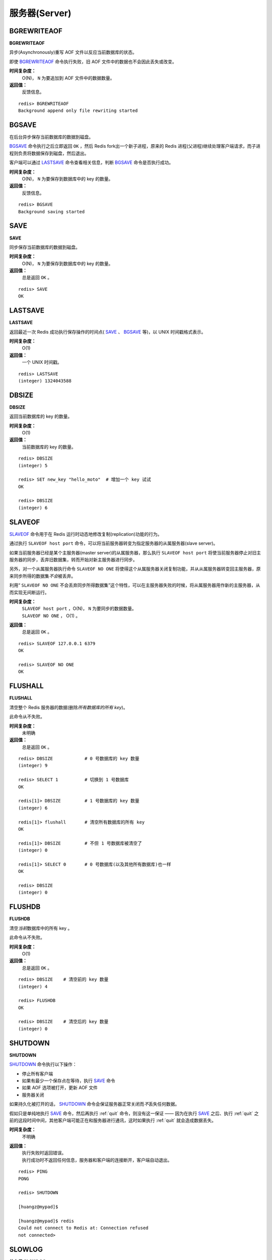 .. _server_struct:

服务器(Server)
****************

.. _bgrewriteaof:

BGREWRITEAOF
=============

**BGREWRITEAOF**

异步(Asynchronously)重写 AOF 文件以反应当前数据库的状态。

即使 `BGREWRITEAOF`_ 命令执行失败，旧 AOF 文件中的数据也不会因此丢失或改变。

**时间复杂度：**
    O(N)， ``N`` 为要追加到 AOF 文件中的数据数量。

**返回值：**
    反馈信息。

::
    
    redis> BGREWRITEAOF
    Background append only file rewriting started


.. _bgsave:

BGSAVE
=======

在后台异步保存当前数据库的数据到磁盘。

`BGSAVE`_ 命令执行之后立即返回 ``OK`` ，然后 Redis fork出一个新子进程，原来的 Redis 进程(父进程)继续处理客户端请求，而子进程则负责将数据保存到磁盘，然后退出。

客户端可以通过 `LASTSAVE`_ 命令查看相关信息，判断 `BGSAVE`_ 命令是否执行成功。

**时间复杂度：**
    O(N)， ``N`` 为要保存到数据库中的 key 的数量。

**返回值：**
    反馈信息。

::

    redis> BGSAVE
    Background saving started


.. _save:

SAVE
=====

**SAVE**

同步保存当前数据库的数据到磁盘。

**时间复杂度：**
    O(N)， ``N`` 为要保存到数据库中的 key 的数量。

**返回值：**
    总是返回 ``OK`` 。

::

    redis> SAVE
    OK


.. _lastsave:

LASTSAVE
=========

**LASTSAVE**

返回最近一次 Redis 成功执行保存操作的时间点( `SAVE`_ 、 `BGSAVE`_ 等)，以 UNIX 时间戳格式表示。

**时间复杂度：**
    O(1)

**返回值：**
    一个 UNIX 时间戳。

::

    redis> LASTSAVE
    (integer) 1324043588


.. _dbsize:

DBSIZE
=======

**DBSIZE**

返回当前数据库的 key 的数量。

**时间复杂度：**
    O(1)

**返回值：**
    当前数据库的 key 的数量。

::

    redis> DBSIZE
    (integer) 5

    redis> SET new_key "hello_moto"  # 增加一个 key 试试
    OK

    redis> DBSIZE
    (integer) 6


.. _slaveof:

SLAVEOF
========

.. function:: SLAVEOF host port

`SLAVEOF`_ 命令用于在 Redis 运行时动态地修改复制(replication)功能的行为。

通过执行 ``SLAVEOF host port`` 命令，可以将当前服务器转变为指定服务器的从属服务器(slave server)。

如果当前服务器已经是某个主服务器(master server)的从属服务器，那么执行 ``SLAVEOF host port`` 将使当前服务器停止对旧主服务器的同步，丢弃旧数据集，转而开始对新主服务器进行同步。

另外，对一个从属服务器执行命令 ``SLAVEOF NO ONE`` 将使得这个从属服务器关闭复制功能，并从从属服务器转变回主服务器，原来同步所得的数据集\ *不会*\ 被丢弃。

利用“ ``SLAVEOF NO ONE`` 不会丢弃同步所得数据集”这个特性，可以在主服务器失败的时候，将从属服务器用作新的主服务器，从而实现无间断运行。

**时间复杂度：**
    | ``SLAVEOF host port`` ，O(N)， ``N`` 为要同步的数据数量。
    | ``SLAVEOF NO ONE`` ， O(1) 。

**返回值：**
    总是返回 ``OK`` 。

::

    redis> SLAVEOF 127.0.0.1 6379
    OK

    redis> SLAVEOF NO ONE
    OK


.. _flushall:

FLUSHALL
=========

**FLUSHALL**

清空整个 Redis 服务器的数据(删除\ *所有数据库的所有 key*\ )。

此命令从不失败。

**时间复杂度：**
    未明确

**返回值：**
    总是返回 ``OK`` 。

::

    redis> DBSIZE            # 0 号数据库的 key 数量
    (integer) 9

    redis> SELECT 1          # 切换到 1 号数据库
    OK

    redis[1]> DBSIZE         # 1 号数据库的 key 数量
    (integer) 6

    redis[1]> flushall       # 清空所有数据库的所有 key 
    OK

    redis[1]> DBSIZE         # 不但 1 号数据库被清空了
    (integer) 0

    redis[1]> SELECT 0       # 0 号数据库(以及其他所有数据库)也一样
    OK

    redis> DBSIZE
    (integer) 0


.. _flushdb:

FLUSHDB
=========

**FLUSHDB**

清空\ *当前*\ 数据库中的所有 key 。

此命令从不失败。

**时间复杂度：**
    O(1)

**返回值：**
    总是返回 ``OK`` 。

::

    redis> DBSIZE    # 清空前的 key 数量
    (integer) 4

    redis> FLUSHDB
    OK

    redis> DBSIZE    # 清空后的 key 数量
    (integer) 0


.. _shutdown:

SHUTDOWN
=========

**SHUTDOWN**

`SHUTDOWN`_ 命令执行以下操作：

- 停止所有客户端
- 如果有最少一个保存点在等待，执行 `SAVE`_ 命令
- 如果 AOF 选项被打开，更新 AOF 文件
- 服务器关闭

如果持久化被打开的话， `SHUTDOWN`_ 命令会保证服务器正常关闭而\ *不*\ 丢失任何数据。

假如只是单纯地执行 `SAVE`_ 命令，然后再执行 :ref:`quit` 命令，则没有这一保证 —— 因为在执行 `SAVE`_ 之后、执行 :ref:`quit` 之前的这段时间中间，其他客户端可能正在和服务器进行通讯，这时如果执行 :ref:`quit` 就会造成数据丢失。

**时间复杂度：**
    不明确

**返回值：**
    | 执行失败时返回错误。
    | 执行成功时不返回任何信息，服务器和客户端的连接断开，客户端自动退出。

::

    redis> PING
    PONG

    redis> SHUTDOWN  

    [huangz@mypad]$ 

    [huangz@mypad]$ redis
    Could not connect to Redis at: Connection refused
    not connected> 


.. _slowlog:

SLOWLOG
==========

.. function:: SLOWLOG subcommand [argument]

**什么是 SLOWLOG**

Slow log 是 Redis 用来记录查询执行时间的日志系统。

查询执行时间指的是不包括像客户端响应(talking)、发送回复等 IO 操作，而单单是执行一个查询命令所耗费的时间。

另外，slow log 保存在内存里面，读写速度非常快，因此你可以放心地使用它，不必担心因为开启 slow log 而损害 Redis 的速度。

**设置 SLOWLOG**

Slow log 的行为由两个配置参数(configuration parameter)指定，可以通过改写 redis.conf 文件或者用 ``CONFIG GET`` 和 ``CONFIG SET`` 命令对它们动态地进行修改。

第一个选项是 ``slowlog-log-slower-then`` ，它决定要对执行时间大于多少微秒(microsecond，1秒 = 1,000,000 微秒)的查询进行记录。

比如执行以下命令将让 slow log 记录所有查询时间大于等于 100 微秒的查询：

``CONFIG SET slowlog-log-slower-then 100`` ，

而以下命令记录所有查询时间大于 1000 微秒的查询：

``CONFIG SET slowlog-log-slower-then 1000`` 。

另一个选项是 ``slowlog-max-len`` ，它决定 slow log *最多*\ 能保存多少条日志， slow log 本身是一个 LIFO 队列，当队列大小超过 ``slowlog-max-len`` 时，最旧的一条日志将被删除，而最新的一条日志加入到 slow log ，以此类推。

以下命令让 slow log 最多保存 1000 条日志：

``CONFIG SET slowlog-max-len 1000`` 。

使用 ``CONFIG GET`` 命令可以查询两个选项的当前值：

::

    redis> CONFIG GET slowlog-log-slower-than
    1) "slowlog-log-slower-than"
    2) "1000"

    redis> CONFIG GET slowlog-max-len
    1) "slowlog-max-len"
    2) "1000"

**查看 slow log**

要查看 slow log ，可以使用 ``SLOWLOG GET`` 或者 ``SLOWLOG GET number`` 命令，前者打印所有 slow log ，最大长度取决于 ``slowlog-max-len`` 选项的值，而 ``SLOWLOG GET number`` 则只打印指定数量的日志。

最新的日志会最先被打印：

::

    # 为测试需要，将 slowlog-log-slower-than 设成了 10 微秒

    redis> SLOWLOG GET
    1) 1) (integer) 12                      # 唯一性(unique)的日志标识符
       2) (integer) 1324097834              # 被记录命令的执行时间点，以 UNIX 时间戳格式表示
       3) (integer) 16                      # 查询执行时间，以微秒为单位
       4) 1) "CONFIG"                       # 执行的命令，以数组的形式排列
          2) "GET"                          # 这里完整的命令是 CONFIG GET slowlog-log-slower-than 
          3) "slowlog-log-slower-than"

    2) 1) (integer) 11
       2) (integer) 1324097825
       3) (integer) 42
       4) 1) "CONFIG"
          2) "GET"
          3) "*"

    3) 1) (integer) 10
       2) (integer) 1324097820
       3) (integer) 11
       4) 1) "CONFIG"
          2) "GET"
          3) "slowlog-log-slower-then"

    # ...

日志的唯一 id 只有在 Redis 服务器重启的时候才会重置，这样可以避免对日志的重复处理(比如你可能会想在每次发现新的慢查询时发邮件通知你)。

**查看当前日志的数量**

使用命令 ``SLOWLOG LEN`` 可以查看当前日志的数量。

请注意这个值和 ``slower-max-len`` 的区别，它们一个是当前日志的数量，一个是允许记录的最大日志的数量。

::

    redis> SLOWLOG LEN
    (integer) 14

**清空日志**

使用命令 ``SLOWLOG RESET`` 可以清空 slow log 。

::

    redis> SLOWLOG LEN
    (integer) 14

    redis> SLOWLOG RESET
    OK

    redis> SLOWLOG LEN
    (integer) 0

**时间复杂度：**
    O(1)

**返回值：**
    取决于不同命令，返回不同的值。


.. _info:

INFO
======

**INFO**

返回关于 Redis 服务器的各种信息和统计值。

**时间复杂度：**
    O(1)

**返回值：**
    具体请参见下面的测试代码。

::

    redis> INFO
    redis_version:2.4.4
    redis_git_sha1:00000000
    redis_git_dirty:0
    arch_bits:32
    multiplexing_api:epoll
    process_id:903
    uptime_in_seconds:24612
    uptime_in_days:0
    lru_clock:283730
    used_cpu_sys:3.38
    used_cpu_user:2.15
    used_cpu_sys_children:0.11
    used_cpu_user_children:0.00
    connected_clients:1
    connected_slaves:0
    client_longest_output_list:0
    client_biggest_input_buf:0
    blocked_clients:0
    used_memory:557304              # Redis 分配的内存总量
    used_memory_human:544.24K
    used_memory_rss:17879040        # Redis 分配的内存总量(包括内存碎片)
    used_memory_peak:565904
    used_memory_peak_human:552.64K
    mem_fragmentation_ratio:32.08   # 内存碎片比率
    mem_allocator:jemalloc-2.2.5
    loading:0
    aof_enabled:0
    changes_since_last_save:2       # 上次保存数据库之后，执行命令的次数
    bgsave_in_progress:0
    last_save_time:1324042687
    bgrewriteaof_in_progress:0
    total_connections_received:16
    total_commands_processed:87
    expired_keys:0
    evicted_keys:0
    keyspace_hits:14
    keyspace_misses:14
    pubsub_channels:0
    pubsub_patterns:0
    latest_fork_usec:314
    vm_enabled:0
    role:master
    db0:keys=6,expires=0
    db1:keys=6,expires=0
    db2:keys=1,expires=0


.. _config_get:

CONFIG GET
=============

.. function:: CONFIG GET parameter

`CONFIG GET`_ 命令用于取得运行中的 Redis 服务器的配置参数(configuration parameters)，不过并非所有配置参数都被 ``CONFIG GET`` 命令所支持。

`CONFIG GET`_ 接受单个参数 ``parameter`` 作为搜索关键字，查找所有匹配的配置参数，其中参数和值以“键-值对”(key-value pairs)的方式排列。

比如执行 ``CONFIG GET s*`` 命令，服务器就会返回所有以 ``s`` 开头的配置参数及参数的值：

::

    redis> CONFIG GET s*
    1) "save"                       # 参数名：save
    2) "900 1 300 10 60 10000"      # save 参数的值
    3) "slave-serve-stale-data"     # 参数名： slave-serve-stale-data
    4) "yes"                        # slave-serve-stale-data 参数的值
    5) "set-max-intset-entries"     # ...
    6) "512"
    7) "slowlog-log-slower-than"
    8) "1000"
    9) "slowlog-max-len"
    10) "1000"

如果你只是寻找特定的某个参数的话，你当然也可以直接指定参数的名字：

::

    redis> CONFIG GET slowlog-max-len
    1) "slowlog-max-len"
    2) "1000"

使用命令 ``CONFIG GET *`` ，可以列出 ``CONFIG GET`` 命令支持的所有参数：

::

    redis> CONFIG GET *
    1) "dir"
    2) "/var/lib/redis"
    3) "dbfilename"
    4) "dump.rdb"
    5) "requirepass"
    6) (nil)
    7) "masterauth"
    8) (nil)
    9) "maxmemory"
    10) "0"
    11) "maxmemory-policy"
    12) "volatile-lru"
    13) "maxmemory-samples"
    14) "3"
    15) "timeout"
    16) "0"
    17) "appendonly"
    18) "no"
    # ...
    49) "loglevel"
    50) "verbose"


所有被 ``CONFIG SET`` 所支持的配置参数都可以在配置文件 redis.conf 中找到，不过 ``CONFIG GET`` 和 ``CONFIG SET`` 使用的格式和 redis.conf 文件所使用的格式有以下两点不同：

- | ``10kb`` 、 ``2gb`` 这些在配置文件中所使用的储存单位缩写，不可以用在 ``CONFIG`` 命令中， ``CONFIG SET`` 的值只能通过数字值显式地设定。
  | 
  | 像 ``CONFIG SET xxx 1k`` 这样的命令是错误的，正确的格式是 ``CONFIG SET xxx 1000`` 。

- | ``save`` 选项在 redis.conf 中是用多行文字储存的，但在 ``CONFIG GET`` 命令中，它只打印一行文字。
  |
  | 以下是 ``save`` 选项在 redis.conf 文件中的表示：
  |
  | ``save 900 1``
  | ``save 300 10``
  | ``save 60 10000``
  |
  | 但是 ``CONFIG GET`` 命令的输出只有一行：
  |
  | ``redis> CONFIG GET save``
  | ``1) "save"``
  | ``2) "900 1 300 10 60 10000"``
  | 
  | 上面 ``save`` 参数的三个值表示：在 900 秒内最少有 1 个 key 被改动，或者 300 秒内最少有 10 个 key 被改动，又或者 60 秒内最少有 1000 个 key 被改动，以上三个条件随便满足一个，就触发一次保存操作。

**时间复杂度：**
    不明确

**返回值：**
    给定配置参数的值。


.. _config_resetstat:

CONFIG RESETSTAT
=================

.. function:: CONFIG RESETSTAT

重置 `INFO`_ 命令中的某些统计数据，包括：

- Keyspace hits (键空间命中次数)
- Keyspace misses (键空间不命中次数)
- Number of commands processed (执行命令的次数)
- Number of connections received (连接服务器的次数)
- Number of expired keys (过期key的数量)

**时间复杂度：**
    O(1)

**返回值：**
    总是返回 ``OK`` 。

::

    # 重置前的部分数据

    redis> INFO
    # ...
    expired_keys:0
    evicted_keys:0
    keyspace_hits:0
    keyspace_misses:5
    # ...

    # 重置

    redis> CONFIG RESETSTAT
    OK

    # 重置后的部分数据

    redis> INFO
    # ...
    expired_keys:0
    evicted_keys:0
    keyspace_hits:0
    keyspace_misses:0
    pubsub_channels:0
    # ...


.. _config_set:

CONFIG SET
============

.. function:: CONFIG SET parameter value

`CONFIG SET`_ 命令可以动态地调整 Redis 服务器的配置(configuration)而无须重启。

你可以使用它修改配置参数，或者改变 Redis 的持久化(Persistence)方式。

`CONFIG SET`_ 可以修改的配置参数可以使用命令 ``CONFIG GET *`` 来列出，所有被 `CONFIG SET`_ 修改的配置参数都会立即生效。

关于 `CONFIG SET`_ 命令的更多消息，请参见命令 `CONFIG GET`_ 的说明。

关于如何使用 `CONFIG SET`_ 命令修改 Redis 持久化方式，请参见 `Redis Persistence <http://redis.io/topics/persistence>`_ 。

**时间复杂度：**
    不明确

**返回值：**
    当设置成功时返回 ``OK`` ，否则返回一个错误。

::

    redis> CONFIG GET slowlog-max-len
    1) "slowlog-max-len"
    2) "1024"

    redis> CONFIG SET slowlog-max-len 10086
    OK

    redis> CONFIG GET slowlog-max-len
    1) "slowlog-max-len"
    2) "10086"


.. _debug_object:

DEBUG OBJECT
===============

.. function:: DEBUG OBJECT key

返回给定 ``key`` 的调试信息。

**时间复杂度：**
    O(1)

**返回值：**
    | 当 ``key`` 存在时，返回有关信息。
    | 当 ``key`` 不存在时，返回一个错误。 

::

    redis> DEBUG OBJECT my_pc
    Value at:0xb6838d20 refcount:1 encoding:raw serializedlength:9 lru:283790 lru_seconds_idle:150

    redis> DEBUG OBJECT your_mac
    (error) ERR no such key


.. _debug_segfault:

DEBUG SEGFAULT
===============

.. function:: DEBUG SEGFAULT

令 Redis 服务器崩溃，调试用。

**时间复杂度：**
    不明确

**返回值：**
    无

::

    redis> DEBUG SEGFAULT
    Could not connect to Redis at: Connection refused

    not connected> 


.. _monitor:

MONITOR
========

**MONITOR**

实时打印出 Redis 服务器接收到的命令，调试用。

**时间复杂度：**
    不明确

**返回值：**
    总是返回 ``OK`` 。

::

    redis> MONITOR
    OK
    1324109476.800290 "MONITOR" # 第一个值是 UNIX 时间戳，之后是执行的命令和参数
    1324109479.632445 "PING"
    1324109486.408230 "SET" "greeting" "hello moto"
    1324109490.800364 "KEYS" "*"
    1324109509.023495 "lrange" "my_book_list" "0" "-1"


.. _sync:

SYNC
=====

**SYNC**

用于复制功能(replication)的内部命令。

**时间复杂度：**
    不明确

**返回值：**
    不明确

::

    redis> SYNC
    "REDIS0002\xfe\x00\x00\auser_id\xc0\x03\x00\anumbers\xc2\xf3\xe0\x01\x00\x00\tdb_number\xc0\x00\x00\x04name\x06huangz\x00\anew_key\nhello_moto\x00\bgreeting\nhello moto\x00\x05my_pc\bthinkpad\x00\x04lock\xc0\x01\x00\nlock_times\xc0\x04\xfe\x01\t\x04info\x19\x02\x04name\b\x00zhangyue\x03age\x02\x0022\xff\t\aooredis,\x03\x04name\a\x00ooredis\aversion\x03\x001.0\x06author\x06\x00huangz\xff\x00\tdb_number\xc0\x01\x00\x05greet\x0bhello world\x02\nmy_friends\x02\x05marry\x04jack\x00\x04name\x05value\xfe\x02\x0c\x01s\x12\x12\x00\x00\x00\r\x00\x00\x00\x02\x00\x00\x01a\x03\xc0f'\xff\xff"
    (1.90s)
